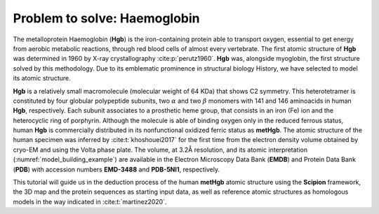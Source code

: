 Problem to solve: Haemoglobin
=============================

The metalloprotein Haemoglobin (**Hgb**) is the iron-containing protein able
to transport oxygen, essential to get energy from aerobic metabolic
reactions, through red blood cells of almost every vertebrate. The
first atomic structure of **Hgb** was determined in 1960 by X-ray
crystallography :cite:p:`perutz1960`. **Hgb** was, alongside
myoglobin, the first structure solved by this methodology. Due to its
emblematic prominence in structural biology History, we have selected
to model its atomic structure.

**Hgb** is a relatively small macromolecule (molecular weight of 64 KDa) that
shows C2 symmetry. This heterotetramer is constituted by four globular
polypeptide subunits, two :math:`\alpha` and two :math:`\beta`
monomers with 141 and 146 aminoacids in human **Hgb**, respectively. Each
subunit associates to a prosthetic heme group, that consists in an
iron (Fe) ion and the heterocyclic ring of porphyrin. Although the
molecule is able of binding oxygen only in the reduced ferrous status,
human **Hgb** is commercially distributed in its nonfunctional oxidized ferric
status as **metHgb**. The atomic structure of the human specimen was inferred by
:cite:t:`khoshouei2017` for the first time from the
electron density volume obtained by cryo-EM and using the Volta phase
plate. The volume, at 3.2Å resolution, and its atomic interpretation
(:numref:`model_building_example`) are available in the Electron Microscopy Data Bank (**EMDB**) and Protein
Data Bank (**PDB**) with accession numbers **EMD-3488** and **PDB-5NI1**, respectively.

This tutorial will guide us in the deduction process of the human **metHgb**
atomic structure using the **Scipion** framework, the 3D map and the protein
sequences as starting input data, as well as reference atomic
structures as homologous models in the way indicated in
:cite:t:`martinez2020`.
